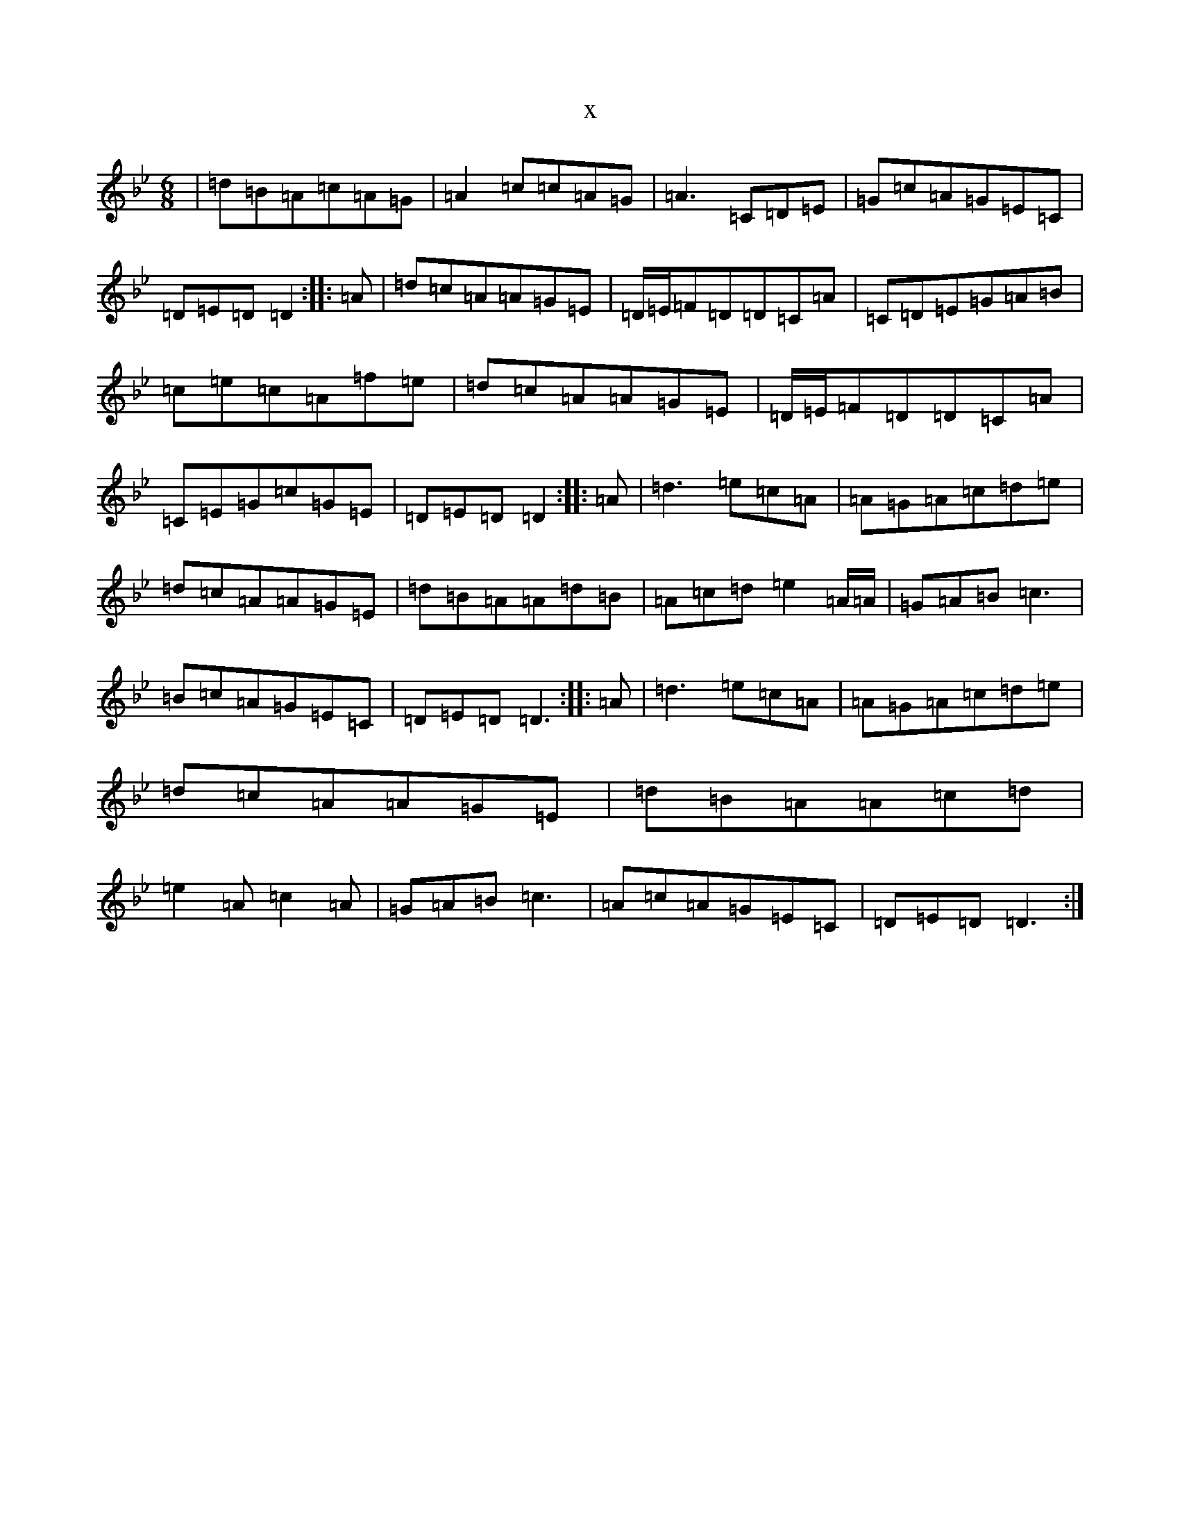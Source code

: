 X:21011
T:x
L:1/8
M:6/8
K: C Dorian
|=d=B=A=c=A=G|=A2=c=c=A=G|=A3=C=D=E|=G=c=A=G=E=C|=D=E=D=D2:||:=A|=d=c=A=A=G=E|=D/2=E/2=F=D=D=C=A|=C=D=E=G=A=B|=c=e=c=A=f=e|=d=c=A=A=G=E|=D/2=E/2=F=D=D=C=A|=C=E=G=c=G=E|=D=E=D=D2:||:=A|=d3=e=c=A|=A=G=A=c=d=e|=d=c=A=A=G=E|=d=B=A=A=d=B|=A=c=d=e2=A/2=A/2|=G=A=B=c3|=B=c=A=G=E=C|=D=E=D=D3:||:=A|=d3=e=c=A|=A=G=A=c=d=e|=d=c=A=A=G=E|=d=B=A=A=c=d|=e2=A=c2=A|=G=A=B=c3|=A=c=A=G=E=C|=D=E=D=D3:|